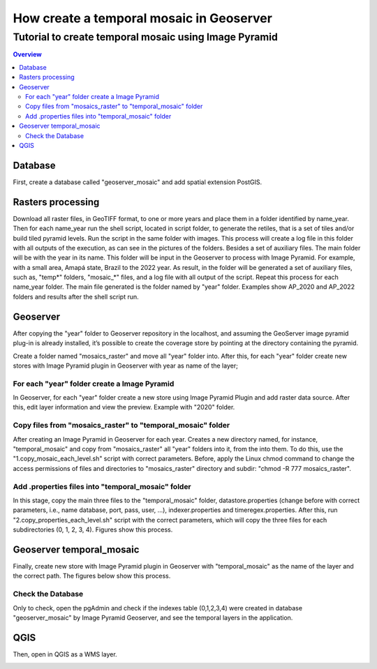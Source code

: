 """"""""""""""""""""""""""""""""""""""""""""""""""""""""""""""
How create a temporal mosaic in Geoserver
""""""""""""""""""""""""""""""""""""""""""""""""""""""""""""""
+++++++++++++++++++++++++++++++++++++++++++++++++++++++++++
Tutorial to create temporal mosaic using Image Pyramid
+++++++++++++++++++++++++++++++++++++++++++++++++++++++++++

.. contents:: Overview
   :depth: 3

============
Database
============

First, create a database called "geoserver_mosaic" and add spatial extension PostGIS.

.. image:: img/database.png
  :width: 700
  :alt: Database

.. image:: img/database_config.png
  :width: 700
  :alt: Database

====================
Rasters processing
====================

Download all raster files, in GeoTIFF format, to one or more years and place them in a folder identified by name_year. Then for each name_year run the shell script, located in script folder, to generate the retiles, that is a set of tiles and/or build tiled pyramid levels.
Run the script in the same folder with images. This process will create a log file in this folder with all outputs of the execution, as can see in the pictures of the folders. Besides a set of auxiliary files. The main folder will be with the year in its name.
This folder will be input in the Geoserver to process with Image Pyramid. For example, with a small area, Amapá state, Brazil to the 2022 year. As result, in the folder will be generated a set of auxiliary files, such as, "temp*" folders, "mosaic_*" files, and a log file with all output of the script. Repeat this process for each name_year folder. The main file generated is the folder named by "year" folder. Examples show AP_2020 and AP_2022 folders and results after the shell script run.

.. image:: img/folder_year3.png
  :width: 700
  :alt: folder

.. image:: img/folder_year1.png
  :width: 700
  :alt: folder

.. image:: img/folder_year2.png
  :width: 700
  :alt: folder

============
Geoserver
============

After copying the "year" folder to Geoserver repository in the localhost, and assuming the GeoServer image pyramid plug-in is already installed, it’s possible to create the coverage store by pointing at the directory containing the pyramid.

Create a folder named "mosaics_raster" and move all "year" folder into. After this, for each "year" folder create new stores with Image Pyramid plugin in Geoserver with year as name of the layer;

.. image:: img/geoserver_layer1.png
  :width: 700
  :alt: folder

.. image:: img/geoserver_layer2.png
  :width: 700
  :alt: folder

--------------------------------------------------------------------
For each "year" folder create a Image Pyramid
--------------------------------------------------------------------

In Geoserver, for each "year" folder create a new store using Image Pyramid Plugin and add raster data source. After this, edit layer information and view the preview. Example with "2020" folder.

.. image:: img/geoserver_addlayer1.png
  :width: 700
  :alt: Geoserver

.. image:: img/geoserver_addlayer2.png
  :width: 700
  :alt: Geoserver

.. image:: img/geoserver_addlayer3.png
  :width: 700
  :alt: Geoserver

.. image:: img/geoserver_addlayer4.png
  :width: 700
  :alt: Geoserver

.. image:: img/geoserver_addlayer5.png
  :width: 700
  :alt: Geoserver

.. image:: img/geoserver_addlayer6.png
  :width: 700
  :alt: Geoserver

.. image:: img/geoserver_addlayer7.png
  :width: 700
  :alt: Geoserver

.. image:: img/geoserver_addlayer8.png
  :width: 700
  :alt: Geoserver

.. image:: img/geoserver_addlayer9.png
  :width: 700
  :alt: Geoserver

--------------------------------------------------------------------
Copy files from "mosaics_raster" to "temporal_mosaic" folder
--------------------------------------------------------------------

After creating an Image Pyramid in Geoserver for each year. Creates a new directory named, for instance, "temporal_mosaic" and copy from  "mosaics_raster" all "year" folders into it, from the into them. To do this, use the  "1.copy_mosaic_each_level.sh" script with correct parameters. Before, apply the Linux chmod command to change the access permissions of files and directories to "mosaics_raster" directory and subdir: "chmod -R 777 mosaics_raster".

.. image:: img/pyramid_files1.png
  :width: 700
  :alt: Geoserver

.. image:: img/pyramid_files2.png
  :width: 700
  :alt: Geoserver

.. image:: img/pyramid_files3.png
  :width: 700
  :alt: Geoserver

--------------------------------------------------------------------
Add .properties files into "temporal_mosaic" folder
--------------------------------------------------------------------

In this stage, copy the main three files to the "temporal_mosaic" folder, datastore.properties (change before with correct parameters, i.e., name database, port, pass, user, ...), indexer.properties and timeregex.properties. After this, run  "2.copy_properties_each_level.sh" script with the correct parameters, which will copy the three files for each subdirectories (0, 1, 2, 3, 4).  Figures show this process.

.. image:: img/temporal_mosaic_folder1.png
  :width: 700
  :alt: Script

.. image:: img/temporal_mosaic_folder2.png
  :width: 700
  :alt: Folder

.. image:: img/temporal_mosaic_folder3.png
  :width: 700
  :alt: Script

.. image:: img/temporal_mosaic_folder4.png
  :width: 700
  :alt: Folder

====================================
Geoserver temporal_mosaic
====================================

Finally, create new store with Image Pyramid plugin in Geoserver with "temporal_mosaic" as the name of the layer and the correct path. The figures below show this process.

.. image:: img/temporal_mosaic_geo1.png
  :width: 700
  :alt: Geoserver

.. image:: img/temporal_mosaic_geo2.png
  :width: 700
  :alt: Geoserver

.. image:: img/temporal_mosaic_geo3.png
  :width: 700
  :alt: Geoserver

.. image:: img/temporal_mosaic_geo4.png
  :width: 700
  :alt: Geoserver

.. image:: img/temporal_mosaic_geo5.png
  :width: 700
  :alt: Geoserver

.. image:: img/temporal_mosaic_geo6.png
  :width: 700
  :alt: Geoserver

.. image:: img/temporal_mosaic_geo6a.png
  :width: 700
  :alt: Geoserver

.. image:: img/temporal_mosaic_geo7.png
  :width: 700
  :alt: Geoserver

.. image:: img/temporal_mosaic_geo8.png
  :width: 700
  :alt: Geoserver

.. image:: img/temporal_mosaic_geo9.png
  :width: 700
  :alt: Geoserver

.. image:: img/temporal_mosaic_geo10.png
  :width: 700
  :alt: Geoserver

.. image:: img/temporal_mosaic_geo16.png
  :width: 700
  :alt: Geoserver

.. image:: img/temporal_mosaic_geo17.png
  :width: 700
  :alt: Geoserver

.. image:: img/temporal_mosaic_geo18.png
  :width: 700
  :alt: Geoserver

.. image:: img/temporal_mosaic_geo19.png
  :width: 700
  :alt: Geoserver

---------------------
Check the Database
---------------------

Only to check, open the pgAdmin and check if the indexes table (0,1,2,3,4) were created in database "geoserver_mosaic" by Image Pyramid Geoserver, and see the temporal layers in the application.

.. image:: img/temporal_mosaic_geo11.png
  :width: 700
  :alt: Geoserver

.. image:: img/temporal_mosaic_geo12.png
  :width: 700
  :alt: Geoserver

.. image:: img/temporal_mosaic_geo14.png
  :width: 700
  :alt: Geoserver

.. image:: img/temporal_mosaic_geo15.png
  :width: 700
  :alt: Geoserver

============
QGIS
============

Then, open in QGIS as a WMS layer.

.. image:: img/qgis_wms.png
  :width: 700
  :alt: QGIS

.. image:: img/qgis_canvas.png
  :width: 700
  :alt: QGIS

.. image:: img/qgis_time.png
  :width: 700
  :alt: QGIS


